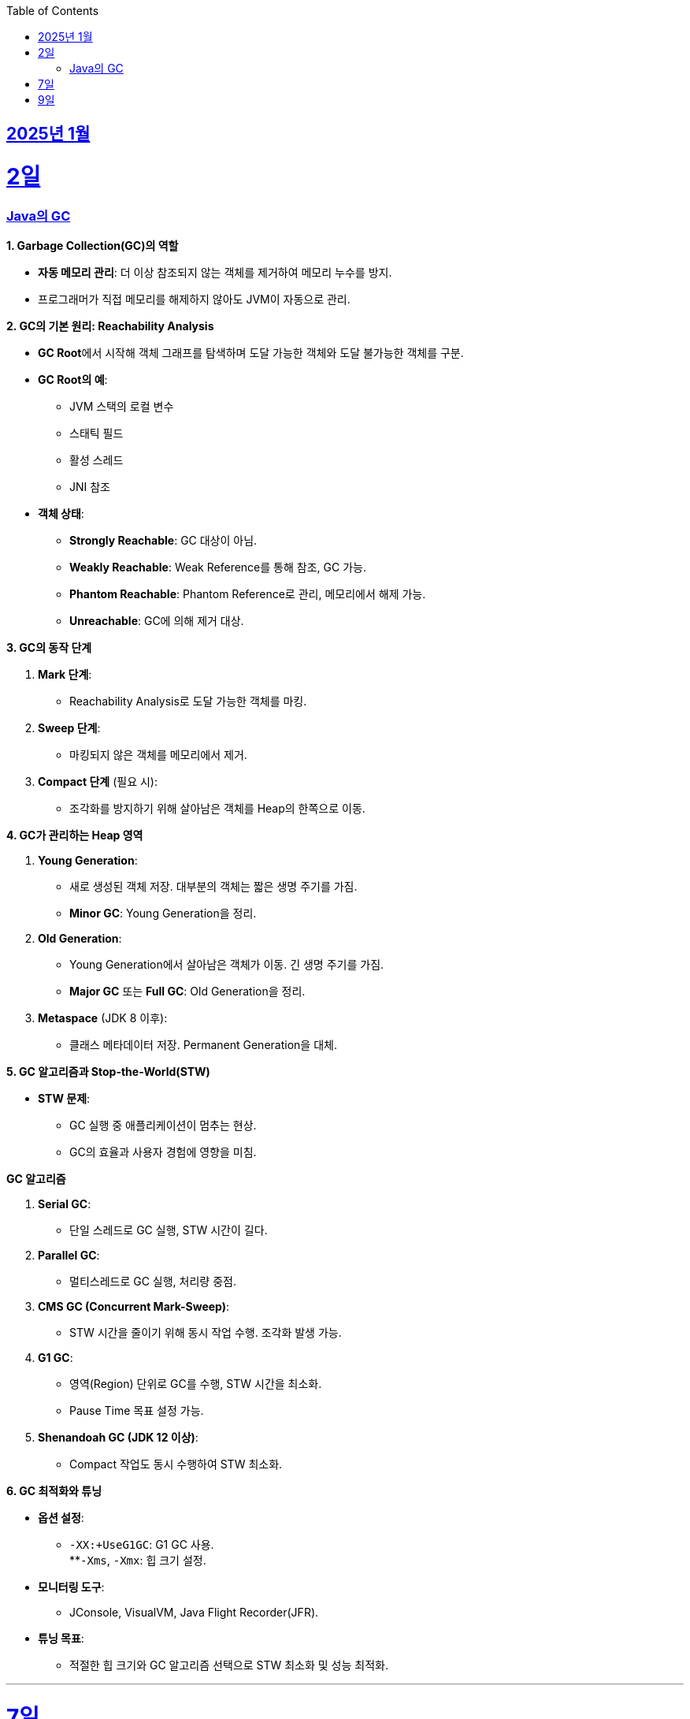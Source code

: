 // Metadata:
:description: Week I Learnt
:keywords: study, til, lwil
// Settings:
:doctype: book
:toc: left
:toclevels: 4
:sectlinks:
:icons: font
:hardbreaks:


[[section-202501]]
== 2025년 1월

[[section-202501-2일]]
2일
===
### Java의 GC

**1. Garbage Collection(GC)의 역할**

* **자동 메모리 관리**: 더 이상 참조되지 않는 객체를 제거하여 메모리 누수를 방지.
* 프로그래머가 직접 메모리를 해제하지 않아도 JVM이 자동으로 관리.

**2. GC의 기본 원리: Reachability Analysis**

* **GC Root**에서 시작해 객체 그래프를 탐색하며 도달 가능한 객체와 도달 불가능한 객체를 구분.

* **GC Root의 예**:
** JVM 스택의 로컬 변수
** 스태틱 필드
** 활성 스레드
** JNI 참조

* **객체 상태**:
** **Strongly Reachable**: GC 대상이 아님.
** **Weakly Reachable**: Weak Reference를 통해 참조, GC 가능.
** **Phantom Reachable**: Phantom Reference로 관리, 메모리에서 해제 가능.
** **Unreachable**: GC에 의해 제거 대상.

**3. GC의 동작 단계**

1. **Mark 단계**:
- Reachability Analysis로 도달 가능한 객체를 마킹.

2. **Sweep 단계**:
- 마킹되지 않은 객체를 메모리에서 제거.

3. **Compact 단계** (필요 시):
- 조각화를 방지하기 위해 살아남은 객체를 Heap의 한쪽으로 이동.

**4. GC가 관리하는 Heap 영역**

1. **Young Generation**:
- 새로 생성된 객체 저장. 대부분의 객체는 짧은 생명 주기를 가짐.
- **Minor GC**: Young Generation을 정리.

2. **Old Generation**:
- Young Generation에서 살아남은 객체가 이동. 긴 생명 주기를 가짐.
- **Major GC** 또는 **Full GC**: Old Generation을 정리.

3. **Metaspace** (JDK 8 이후):
- 클래스 메타데이터 저장. Permanent Generation을 대체.

**5. GC 알고리즘과 Stop-the-World(STW)**

* **STW 문제**:
** GC 실행 중 애플리케이션이 멈추는 현상.
** GC의 효율과 사용자 경험에 영향을 미침.
  
**GC 알고리즘**

1. **Serial GC**:
   - 단일 스레드로 GC 실행, STW 시간이 길다.
2. **Parallel GC**:
   - 멀티스레드로 GC 실행, 처리량 중점.
3. **CMS GC (Concurrent Mark-Sweep)**:
   - STW 시간을 줄이기 위해 동시 작업 수행. 조각화 발생 가능.
4. **G1 GC**:
   - 영역(Region) 단위로 GC를 수행, STW 시간을 최소화.
   - Pause Time 목표 설정 가능.
6. **Shenandoah GC (JDK 12 이상)**:
   - Compact 작업도 동시 수행하여 STW 최소화.

**6. GC 최적화와 튜닝**

* **옵션 설정**:
** `-XX:+UseG1GC`: G1 GC 사용.
**`-Xms`, `-Xmx`: 힙 크기 설정.
* **모니터링 도구**:
** JConsole, VisualVM, Java Flight Recorder(JFR).
* **튜닝 목표**:
** 적절한 힙 크기와 GC 알고리즘 선택으로 STW 최소화 및 성능 최적화.


---

[[section-202501-7일]]
7일
===
pk를 order by로 정렬을 한다면 pk의 정렬조건을 그대로 사용할까? -> 아직 찾고있지만 찾아보니 클러스터 인덱스라면 해당 정렬된거 그대로 사용

---

[[section-202501-9일]]
9일
===
resilience4j

